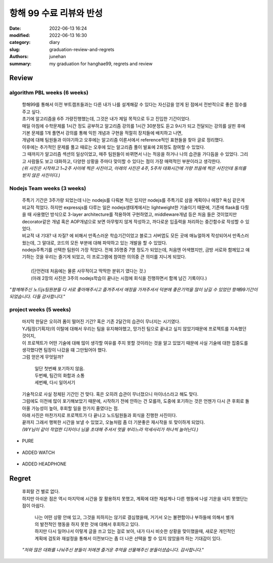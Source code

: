 항해 99 수료 리뷰와 반성
########################

:date: 2022-06-13 16:24
:modified: 2022-06-13 16:30
:category: diary
:slug: graduation-review-and-regrets
:authors: junehan
:summary: my graduation for hanghae99, regrets and review

Review
------

algorithm PBL weeks (6 weeks)
^^^^^^^^^^^^^^^^^^^^^^^^^^^^^

   | 항해99를 통해서 이전 부트캠프들과는 다른 내가 나를 설계해갈 수 있다는 자신감을 얻게 된 점에서 전반적으로 좋은 점수를 주고 싶다.
   | 초기에 알고리즘을 6주 가량진행했는데, 그것은 내가 제일 목적으로 두고 진입한 기간이었다.
   | 매일 아침에 수학문제를 1시간 정도 공부하고 알고리즘 강의를 1시간 30분정도 듣고 9시가 되고 전달되는 강의를 살핀 후에
   | 기본 문제를 1개 풀면서 강의를 통해 익힌 개념과 구현을 적절히 장치들에 배치하고 나면,
   | 개념에 대해 팀원들과 이야기하고 오후에는 알고리즘 이론서에서 reference적인 표현들을 찾아 글로 정리했다.
   | 이후에는 추가적인 문제를 풀고 때로는 오후에 있는 알고리즘 풀이 발표에 2회정도 참여할 수 있었다.
   | 그 때까지가 알고리즘 섹션의 일상이었고, 매주 팀원들이 바뀌면서 나는 적응을 하거나 나의 습관을 가다듬을 수 있었다. 그리고 사람들도 보고 대화하고, 다양한 상황을 주마다 맞이할 수 있다는 점이 가장 매력적인 부분이라고 생각한다.

   | *(위 사진은 시작하고 1~2주 사이에 찍은 사진이고, 아래의 사진은 4주, 5주차 대화시간에 가량 쯔음에 찍은 사진인데 동의를 받지 않은 사진이다.)*

.. image:: https://lh3.googleusercontent.com/pw/AM-JKLU2b5c-Yo3oppCTlTpee6HonvcyNLiB4p2b9A-ixpVoENd34Cw0mU1go4WS-8h2_KFZdL0_3-MCr7yWuFiOyy_Ud21Efeawk98GcfLL-VVXLF3BkKr6G_1odRsTJpwmH8vQSkSozoyd1BCV9aUbZsXI=w2003-h1293-no?authuser=0
   :alt: selfie on Early days 

.. image:: https://lh3.googleusercontent.com/pw/AM-JKLV4PWyW95a3e008LESoXCFSgHZbGLdKY9YjS8pm_8AIQBecQSGFZcNSdyuw18aa-dMflmW-42jgFjBdQLYfaRqm6qnuZZ3TwvVyFJzv8Q-ZBvvbVJgxvESuNg5RWF3EVMfQtqf2vA2esUbXlxxFf39K=w1034-h685-no?authuser=0
   :alt: selfie when talk with few partners met on algortim weeks (5week)

Nodejs Team weeks (3 weeks)
^^^^^^^^^^^^^^^^^^^^^^^^^^^

   | 주특기 기간은 3주가량 되었는데 나는 nodejs를 다뤄본 적은 있지만 nodejs를 주특기로 삼을 계획이나 애정? 욕심 같은게 비교적 적었다. 하지만 expressjs를 다루는 일은 nodejs생태계에서는 lightweight한 기술이기 때문에, 기존에 flask를 다뤘을 때 사용했던 방식으로 3-layer architecture를 적용하여 구현하였고, middleware개념 등은 처음 들은 것이었지만 decorator같은 개념 혹은 AOP개념으로 보면 아무렇지 않게 작성하고, 까다로운 입출력을 처리하는 중간함수로 작성할 수 있었다.
   | 비교적 내 기대? 내 자질? 에 비해서 만족스러운 학습기간이었고 블로그 서버앱도 모든 곳에 매뉴얼하게 작성되어서 만족스러웠는데, 그 말대로, 코드의 모든 부분에 대해 파악하고 있는 개발을 할 수 있었다.
   | nodejs주특기를 선택한 팀원이 가장 적었다. 전체 35명중 7명 정도가 되었는데, 처음엔 어색했지만, 금방 서로와 함께있고 얘기하는 것을 우리는 즐기게 되었고, 이 프로그램에 참여한 의의중 큰 의미를 지니게 되었다.
   |
   |    (단언컨데 처음에는 물론 사무적이고 딱딱한 분위기 였다는 것.)
   |    (아래 2장의 사진은 3주의 nodejs학습이 끝나는 시점에 회식을 진행하면서 함께 남긴 기록이다.)

.. image:: https://lh3.googleusercontent.com/pw/AM-JKLWvgb-gYuEfdxtf3oMFgxO0Cze3fMieE1V8ccS1dpOPFcKBbLeFx_UjB5anFbYAjssKR_TZ-JSXykFYbjVUTbKT_MnsW_6Fur1_bH1-J0iYzBBsYnYDIzHlryfBGWU_y_ChN72shA72BQ1u7JOqU6mW=w1280-h702-no?authuser=0
   :alt: NDC, node dring club's on drinking selfie 1 (

.. image:: https://lh3.googleusercontent.com/pw/AM-JKLWABCspbc9swMOJHAnEInUigxoiBQSg6ivLwC48aGNjfewf2HG8ZAhVLODStFun3MKc3Mxi3y9gdu6tg0CeQFaPA0HCBQhq4Zq24eMrIPFqIyz15XFvLSOY1vNnXnFWnGzYleGCrRsNe__CrtpFZCho=w1280-h680-no?authuser=0
   :alt: NDC, node dring club's on drinking selfie 2

*"함께해주신 노드js팀원분들 다 서로 좋아해주시고 즐겨주셔서 애정을 가져주셔서 덕분에 좋은기억을 많이 남길 수 있었던 항해99기간이 되었습니다. 다들 감사합니다."*

project weeks (5 weeks)
^^^^^^^^^^^^^^^^^^^^^^^

   | 마지막 한달은 오히려 폼이 떨어진 기간? 혹은 기존 2달간의 습관이 무너지는 시기였다.
   | YJ팀장(기획자)의 이탈에 대해서 우리는 팀을 유지해야했고, 망가진 팀으로 끝내고 싶지 않았기때문에 프로젝트를 지속했던 것이지,
   | 이 프로젝트가 어떤 기술에 대해 많이 생각할 여유를 주지 못할 것이라는 것을 알고 있었기 때문에 사실 기술에 대한 집중도를 생각했다면 팀장이 나갔을 떄 그만뒀어야 했다.

   | 그럼 얻은게 무엇일까?

      | 일단 첫번째 포기하지 않음.
      | 두번째, 팀간의 화합과 소통
      | 세번째, 다시 일어서기

   | 기술적으로 사실 정체된 기간인 건 맞다. 혹은 오히려 습관이 무너졌으니 마이너스라고 해도 맞다.
   | 그럼에도 이전에 많이 포기해보았기 때문에, 시작하기 전에 안하는 건 모를까, 도중에 포기하는 것은 언젠가 다시 큰 후회로 돌아올 가능성이 높아, 후회할 일을 한가지 줄였다는 점.

   | 아래 사진은 마찬가지로 프로젝트가 다 끝나고 노드팀원들과 회식을 진행한 사진이다.
   | 끝까지 그래서 행복한 시간을 보낼 수 있었고, 오늘처럼 좀 더 기분좋은 재시작을 또 맞이하게 되었다.
   | *(WY님이 같이 작업한 디자이너 님을 초대해 주셔서 멋을 부리느라 악세사리가 하나씩 늘어난다.)*

- PURE

   .. image:: https://lh3.googleusercontent.com/pw/AM-JKLWafpP-mS9NIPJDe5YNL-JbOxXau2HJM371D6bkIOIypjeCOSgpupOSapR7zsU58x1S12zAt5ovpIAtqRIpARngO0zu8Cw3VF72P9tkG9of10C40pI0Ce2Vkwo4uQV7792C3ReeBfciCYT7y2WeeLw5=w1280-h1061-no?authuser=0
      :alt: pure selfie

- ADDED WATCH

   .. image:: https://lh3.googleusercontent.com/pw/AM-JKLXs22tRHBNebpyPLTOrSL1ZHXpz7Basdthm6HVmhPB3jIdpnGrbyABUlISLu3o5nz_F7EaCgOH5YnuKhBHuiyxJsbYynLWe4kI7fvX-4XGqbWbgBkj-w3NjvJm-WnPas-PWoNIM9_c0LLW3QOet6c2U=w1280-h1055-no?authuser=0
      :alt: watch added

- ADDED HEADPHONE

   .. image:: https://lh3.googleusercontent.com/pw/AM-JKLXPfZ9gEYaxKIJ6WcbdT2A8Nofnf4vGBUiS99zJIXtrvR44ddV3WKtVoTeRzUrxp-bNh2qc413cgApZ3itpyW-r0Qr21I5Nd5hYaXgZIsm_Ku7mkmUCaoes__1Gtt6lZ3IGGMPByRkrDfGBJhv0B2UZ=w1280-h1055-no?authuser=0
      :alt: headphone added

Regret
------

   | 후회랄 건 별로 없다.
   | 하지만 아쉬운 점은 역시 마지막에 시간을 잘 활용하지 못했고, 계획에 대한 재설계나 다른 행동에 나설 기운을 내지 못했단는 점이 아쉽다.

      | 나는 어떤 상황 안에 있고, 그것을 피하지는 않기로 결심했을때, 거기서 오는 불편함이나 부하들에 의해서 별개의 발전적인 행동을 하지 못한 것에 대해서 후회하고 있다.
      | 하지만 다시 일어나서 이렇게 글을 쓰고 있는 걸로 보아, 내가 다시 비슷한 상황을 맞이했을때, 새로운 개인적인 계획에 검토와 재설정을 통해서 이전보다는 좀 더 나은 선택을 할 수 있지 않았을까 하는 기대감이 있다.

   | *"저와 많은 대화를 나눠주신 분들이 저에겐 즐거운 추억을 선물해주신 분들이셨습니다. 감사합니다."*
